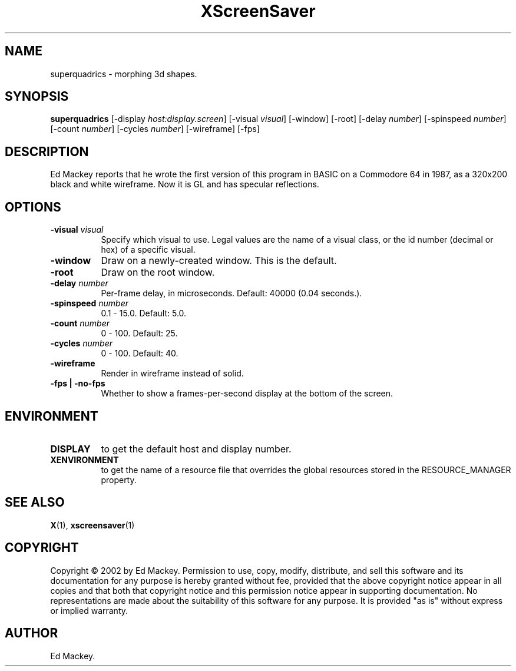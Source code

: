 .TH XScreenSaver 1 "" "X Version 11"
.SH NAME
superquadrics - morphing 3d shapes.
.SH SYNOPSIS
.B superquadrics
[\-display \fIhost:display.screen\fP]
[\-visual \fIvisual\fP]
[\-window]
[\-root]
[\-delay \fInumber\fP]
[\-spinspeed \fInumber\fP]
[\-count \fInumber\fP]
[\-cycles \fInumber\fP]
[\-wireframe]
[\-fps]
.SH DESCRIPTION
Ed Mackey reports that he wrote the first version of this program in BASIC
on a Commodore 64 in 1987, as a 320x200 black and white wireframe. Now it
is GL and has specular reflections. 
.SH OPTIONS
.TP 8
.B \-visual \fIvisual\fP
Specify which visual to use.  Legal values are the name of a visual class,
or the id number (decimal or hex) of a specific visual.
.TP 8
.B \-window
Draw on a newly-created window.  This is the default.
.TP 8
.B \-root
Draw on the root window.
.TP 8
.B \-delay \fInumber\fP
Per-frame delay, in microseconds.  Default: 40000 (0.04 seconds.).
.TP 8
.B \-spinspeed \fInumber\fP
0.1 - 15.0.  Default: 5.0.
.TP 8
.B \-count \fInumber\fP
0 - 100.  Default: 25.
.TP 8
.B \-cycles \fInumber\fP
0 - 100.  Default: 40.
.TP 8
.B \-wireframe
Render in wireframe instead of solid.
.TP 8
.B \-fps | \-no-fps
Whether to show a frames-per-second display at the bottom of the screen.
.SH ENVIRONMENT
.PP
.TP 8
.B DISPLAY
to get the default host and display number.
.TP 8
.B XENVIRONMENT
to get the name of a resource file that overrides the global resources
stored in the RESOURCE_MANAGER property.
.SH SEE ALSO
.BR X (1),
.BR xscreensaver (1)
.SH COPYRIGHT
Copyright \(co 2002 by Ed Mackey.  Permission to use, copy, modify, 
distribute, and sell this software and its documentation for any purpose is 
hereby granted without fee, provided that the above copyright notice appear 
in all copies and that both that copyright notice and this permission notice
appear in supporting documentation.  No representations are made about the 
suitability of this software for any purpose.  It is provided "as is" without
express or implied warranty.
.SH AUTHOR
Ed Mackey.
